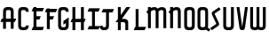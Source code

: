 SplineFontDB: 3.0
FontName: Untitled1
FullName: Untitled1
FamilyName: Untitled1
Weight: Regular
Copyright: Copyright (c) 2015, Terrence Curran
UComments: "2015-5-25: Created with FontForge (http://fontforge.org)"
Version: 001.000
ItalicAngle: 0
UnderlinePosition: -100
UnderlineWidth: 50
Ascent: 800
Descent: 200
InvalidEm: 0
LayerCount: 2
Layer: 0 0 "Back" 1
Layer: 1 0 "Fore" 0
XUID: [1021 270 -1463357204 2819058]
FSType: 0
OS2Version: 0
OS2_WeightWidthSlopeOnly: 0
OS2_UseTypoMetrics: 1
CreationTime: 1432540265
ModificationTime: 1433428406
OS2TypoAscent: 0
OS2TypoAOffset: 1
OS2TypoDescent: 0
OS2TypoDOffset: 1
OS2TypoLinegap: 90
OS2WinAscent: 0
OS2WinAOffset: 1
OS2WinDescent: 0
OS2WinDOffset: 1
HheadAscent: 0
HheadAOffset: 1
HheadDescent: 0
HheadDOffset: 1
OS2CapHeight: 0
OS2XHeight: 0
OS2Vendor: 'GRIL'
DEI: 91125
Encoding: ISO8859-1
UnicodeInterp: none
NameList: AGL For New Fonts
DisplaySize: -48
AntiAlias: 1
FitToEm: 1
WinInfo: 0 21 10
Grid
-1000 592 m 0
 2000 592 l 1024
  Named: "top"
EndSplineSet
BeginChars: 256 18

StartChar: W
Encoding: 87 87 0
Width: 536
VWidth: 0
Flags: HW
HStem: -3 82<129.962 221.121 308.219 399.038>
VStem: 45 81<83.4075 591> 224 81<82.7598 591> 403 81<83.4075 591>
CounterMasks: 1 70
LayerCount: 2
Back
Fore
SplineSet
265 19 m 1
 246 4 220 -3 188 -3 c 1
 162 -3 l 1
 89 -3 45 36 45 114 c 10
 45 591 l 17
 126 591 l 9
 126 123 l 2
 127 91 134 79 171 79 c 0
 212 79 224 89 224 123 c 2
 224 591 l 17
 305 591 l 1
 305 123 l 2
 305 91 313 79 350 79 c 0
 391 79 403 89 403 123 c 2
 403 591 l 17
 484 591 l 9
 484 114 l 18
 484 36 440 -3 367 -3 c 1
 341 -3 l 1
 309 -3 284 4 265 19 c 1
EndSplineSet
Validated: 1
EndChar

StartChar: S
Encoding: 83 83 1
Width: 342
VWidth: 0
Flags: HW
VStem: 20 294
LayerCount: 2
Back
Fore
SplineSet
125 296 m 1
 76 400 l 2
 57 441 56 476 96 503 c 2
 270 620 l 1
 314 558 l 1
 149 447 l 2
 141 442 143 435 146 428 c 2
 205 305 l 1
 258 193 l 6
 277 152 278 117 238 90 c 6
 64 -27 l 5
 20 35 l 5
 185 146 l 6
 193 151 191 158 188 165 c 6
 125 296 l 1
EndSplineSet
Validated: 33
EndChar

StartChar: A
Encoding: 65 65 2
Width: 480
VWidth: 0
Flags: HW
HStem: 0 21G<87 168 304 385.049> 193 93<51 87.1348 167.815 304.184 385.469 419> 512 82<175.12 297.035>
VStem: 87 81<0 193 286 501.194> 304 81<0 193 286 504.422>
LayerCount: 2
Back
Fore
SplineSet
167.409179688 286 m 5
 304.212890625 286 l 5
 304 468 l 6
 304 502 279.09765625 512 236 512 c 4
 193.916015625 512 168 500 168 468 c 6
 167.409179688 286 l 5
385.46875 193 m 5
 385 0 l 5
 304 0 l 5
 304.18359375 193 l 5
 167.815429688 193 l 5
 168 0 l 5
 87 0 l 5
 87.134765625 193 l 5
 11 193 l 13
 51 286 l 21
 87.5 286 l 5
 87 477 l 6
 87 555 131.498046875 594 204 594 c 5
 268 594 l 5
 341 594 385 555 385 477 c 6
 385 286 l 5
 459 286 l 13
 419 193 l 21
 385.46875 193 l 5
EndSplineSet
Validated: 524289
EndChar

StartChar: N
Encoding: 78 78 3
Width: 430
VWidth: 0
Flags: W
HStem: 512 82<171.523 278.146>
VStem: 284 81<468 504.422>
LayerCount: 2
Back
Fore
SplineSet
67 508.770507812 m 1
 47.083984375 489.375976562 31.04296875 470.626953125 19 457 c 1
 67 403.212890625 l 1
 67 0 l 1
 148 0 l 1
 148 473.890625 l 1
 176.0234375 495.353515625 205.515625 512 230 512 c 0
 260 512 284 502 284 468 c 2
 284 0 l 1
 365 0 l 1
 365 477 l 2
 365 555 321 594 248 594 c 0
 211.005859375 594 178.280273438 583.354492188 148 567.5 c 1
 148 594 l 1
 67 594 l 1
 67 508.770507812 l 1
EndSplineSet
Validated: 524297
EndChar

StartChar: K
Encoding: 75 75 4
Width: 490
VWidth: 0
Flags: W
HStem: -3 21G<95 176 305 386> 193 93<208 296.12> 571 20G<95 176 318.51 446>
VStem: 95 81<-3 193 387 591> 305 81<-3 185.896>
LayerCount: 2
Back
Fore
SplineSet
95 282 m 1
 95 591 l 1
 176 591 l 1
 176 387 l 1
 334 591 l 1
 446 591 l 1
 208 286 l 1
 282 286 l 2
 332 286 386 250 386 195 c 2
 386 -3 l 1
 305 -3 l 1
 305 145 l 2
 305 165 287 193 262 193 c 2
 176 193 l 1
 176 -3 l 1
 95 -3 l 1
 95 193 l 1
 26 193 l 1
 95 282 l 1
EndSplineSet
Validated: 1
EndChar

StartChar: L
Encoding: 76 76 5
Width: 378
VWidth: 0
Flags: W
HStem: -3 93<81 95 176 349>
VStem: 95 81<90 591>
LayerCount: 2
Back
Fore
SplineSet
176 90 m 1
 389 90 l 9
 349 -3 l 17
 41 -3 l 9
 81 90 l 17
 95 90 l 1
 95 591 l 1
 176 591 l 5
 176 90 l 1
EndSplineSet
Validated: 1
EndChar

StartChar: M
Encoding: 77 77 6
Width: 630
VWidth: 0
Flags: W
HStem: 512 82<171.523 279.148 388.6 495.146>
VStem: 501 81<468 504.422>
LayerCount: 2
Back
Fore
SplineSet
345.243164062 551.299804688 m 1
 325.617238317 579.766697565 292.100488012 594 248 594 c 0
 211.005859375 594 178.280273438 583.354492188 148 567.5 c 1
 148 594 l 1
 67 594 l 1
 67 508.770507812 l 1
 47.083984375 489.375976562 31.04296875 470.626953125 19 457 c 1
 67 403.212890625 l 1
 67 0 l 1
 148 0 l 1
 148 473.890625 l 1
 176.0234375 495.353515625 205.515625 512 230 512 c 0
 260 512 284 502 284 468 c 2
 284 0 l 1
 365 0 l 1
 365 473.890625 l 1
 393.0234375 495.353515625 422.515625 512 447 512 c 0
 477 512 501 502 501 468 c 2
 501 0 l 1
 582 0 l 1
 582 477 l 2
 582 555 538 594 465 594 c 0
 428.005859375 594 388 586 345.243164062 551.299804688 c 1
EndSplineSet
Validated: 524297
EndChar

StartChar: E
Encoding: 69 69 7
Width: 378
VWidth: 0
Flags: HW
HStem: -3 93<81 95 176 349> 267 93<177 259> 487 93<81 95 176 349>
VStem: 95 81<90 267 360 487 580 591>
LayerCount: 2
Back
Fore
SplineSet
95 487 m 5
 41 487 l 5
 81 580 l 5
 95 580 l 5
 95 591 l 5
 176 591 l 5
 176 580 l 5
 389 580 l 5
 349 487 l 5
 176 487 l 5
 177 360 l 5
 299 360 l 13
 259 267 l 21
 176 267 l 5
 176 90 l 5
 389 90 l 13
 349 -3 l 21
 41 -3 l 13
 81 90 l 21
 95 90 l 5
 95 487 l 5
EndSplineSet
Validated: 1
EndChar

StartChar: F
Encoding: 70 70 8
Width: 378
VWidth: 0
Flags: W
HStem: 267 93<176 259> 487 93<81 95 176 349>
VStem: 95 81<-3 267 360 487 580 591>
LayerCount: 2
Back
Fore
SplineSet
176 -3 m 1
 95 -3 l 1
 95 487 l 1
 41 487 l 1
 81 580 l 1
 95 580 l 1
 95 591 l 1
 176 591 l 1
 176 580 l 1
 389 580 l 1
 349 487 l 1
 176 487 l 1
 176 360 l 5
 299 360 l 13
 259 267 l 21
 176 267 l 5
 176 -3 l 1
EndSplineSet
Validated: 1
EndChar

StartChar: I
Encoding: 73 73 9
Width: 378
VWidth: 0
Flags: W
LayerCount: 2
Back
Fore
SplineSet
248 498 m 1
 349 498 l 1
 389 591 l 1
 81 591 l 1
 41 498 l 1
 167 498 l 1
 167 90 l 1
 81 90 l 9
 41 -3 l 17
 349 -3 l 9
 389 90 l 17
 248 90 l 1
 248 498 l 1
EndSplineSet
Validated: 9
EndChar

StartChar: J
Encoding: 74 74 10
Width: 414
VWidth: 0
Flags: HW
LayerCount: 2
Back
Fore
SplineSet
80 133 m 1
 2 102 l 1
 20 34 48.498046875 -3 121 -3 c 1
 151 -3 l 1
 224 -3 268 37 268 115 c 1
 268 498 l 1
 369 498 l 1
 409 591 l 1
 101 591 l 1
 61 498 l 1
 187 498 l 1
 187 122 l 1
 187 88 154 79 132 79 c 0
 109 79 86 95 80 133 c 1
EndSplineSet
Validated: 524297
EndChar

StartChar: H
Encoding: 72 72 11
Width: 441
VWidth: 0
Flags: W
HStem: -3 21G<65 146 305 386> 193 93<51 65 146 305 386 399> 571 20G<65 146 305 386>
VStem: 65 81<-3 193 286 591> 305 81<-3 193 286 591>
LayerCount: 2
Back
Fore
SplineSet
305 193 m 5
 146 193 l 5
 146 -3 l 1
 65 -3 l 1
 65 193 l 1
 11 193 l 1
 51 286 l 1
 65 286 l 1
 65 591 l 1
 146 591 l 1
 146 286 l 5
 305 286 l 5
 305 591 l 1
 386 591 l 1
 386 286 l 5
 439 286 l 5
 399 193 l 5
 386 193 l 5
 386 -3 l 1
 305 -3 l 1
 305 193 l 5
EndSplineSet
Validated: 1
EndChar

StartChar: V
Encoding: 86 86 12
Width: 376
VWidth: 0
Flags: W
HStem: -3 21G<186 206> 571 20G<37 120.092 271.908 355>
VStem: 37 318
LayerCount: 2
Back
Fore
SplineSet
196 -3 m 0
 176 -3 126.433988685 6.98527871001 120 49 c 2
 37 591 l 1
 117 591 l 1
 196 80 l 1
 275 591 l 1
 355 591 l 1
 272 49 l 2
 265.56640625 6.9853515625 216 -3 196 -3 c 0
EndSplineSet
Validated: 524289
EndChar

StartChar: G
Encoding: 71 71 13
Width: 376
VWidth: 0
Flags: HWO
HStem: -3 82<124.965 247.035> 512 82<124.965 247.035>
VStem: 37 81<89.8059 123 468 501.194> 254 81<88.7034 123 468 504.538>
LayerCount: 2
Back
Fore
SplineSet
254 185 m 5
 254 123 l 5
 254 89 229 79 186 79 c 4
 144 79 118 91 118 123 c 5
 118 468 l 5
 118 500 144 512 186 512 c 4
 229 512 254 502 254 468 c 5
 335 468 l 5
 335 553 291 594 218 594 c 5
 154 594 l 5
 81 594 37 555 37 477 c 5
 37 114 l 5
 37 36 81 -3 154 -3 c 5
 218 -3 l 5
 291 -3 335 45 335 123 c 5
 335 326 l 5
 186 236 l 5
 186 143 l 5
 254 185 l 5
EndSplineSet
Validated: 9
EndChar

StartChar: O
Encoding: 79 79 14
Width: 376
VWidth: 0
Flags: HW
HStem: -3 82<125.12 247.035> 512 82<125.12 247.035>
VStem: 37 81<89.8059 501.194> 254 81<86.5781 504.422>
LayerCount: 2
Back
Fore
SplineSet
335 114 m 5
 335 36 291 -3 218 -3 c 5
 154 -3 l 5
 81 -3 37 36 37 114 c 5
 37 477 l 5
 37 555 81 594 154 594 c 5
 218 594 l 5
 291 594 335 555 335 477 c 5
 335 114 l 5
254 123 m 5
 254 468 l 5
 254 502 229 512 186 512 c 4
 144 512 118 500 118 468 c 5
 118 123 l 5
 118 91 144 79 186 79 c 4
 229 79 254 89 254 123 c 5
EndSplineSet
Validated: 1
EndChar

StartChar: Q
Encoding: 81 81 15
Width: 376
VWidth: 0
Flags: HW
HStem: -3 82<125.12 248.677> 512 82<125.12 247.035>
VStem: 37 81<89.8059 501.194> 254 81<86.4622 504.422>
LayerCount: 2
Back
Fore
SplineSet
328 67 m 1
 400 19 l 1
 356 -43 l 1
 278 9 l 1
 261 1 241 -3 218 -3 c 1
 154 -3 l 1
 81 -3 37 36 37 114 c 1
 37 477 l 1
 37 555 81 594 154 594 c 1
 218 594 l 1
 291 594 335 555 335 477 c 1
 335 114 l 1
 335 96 332 81 328 67 c 1
254 123 m 1
 254 468 l 1
 254 502 229 512 186 512 c 0
 144 512 118 500 118 468 c 1
 118 123 l 1
 118 91 144 79 186 79 c 0
 229 79 254 89 254 123 c 1
EndSplineSet
Validated: 1
EndChar

StartChar: U
Encoding: 85 85 16
Width: 376
VWidth: 0
Flags: W
HStem: -3 82<125.12 247.035> 571 20G<37 118 254 335>
VStem: 37 81<89.8059 591> 254 81<86.5781 591>
LayerCount: 2
Back
Fore
SplineSet
335 591 m 1
 335 114 l 1
 335 36 291 -3 218 -3 c 1
 154 -3 l 1
 81.498046875 -3 37 36 37 114 c 1
 37 591 l 1
 118 591 l 1
 118 123 l 1
 118 91 143.916015625 79 186 79 c 0
 229.09765625 79 254 89 254 123 c 1
 254 591 l 1
 335 591 l 1
EndSplineSet
Validated: 524289
EndChar

StartChar: C
Encoding: 67 67 17
Width: 376
VWidth: 0
Flags: W
HStem: -3 82<124.965 247.035> 512 82<124.965 247.035>
VStem: 37 81<89.8059 501.194> 254 81<88.7034 123 468 504.538>
LayerCount: 2
Back
Fore
SplineSet
335 123 m 5
 335 45 291 -3 218 -3 c 5
 154 -3 l 5
 81 -3 37 36 37 114 c 5
 37 477 l 5
 37 555 81 594 154 594 c 5
 218 594 l 5
 291 594 335 553 335 468 c 5
 254 468 l 5
 254 502 229 512 186 512 c 4
 144 512 118 500 118 468 c 5
 118 123 l 5
 118 91 144 79 186 79 c 4
 229 79 254 89 254 123 c 5
 335 123 l 5
EndSplineSet
Validated: 1
EndChar
EndChars
EndSplineFont
